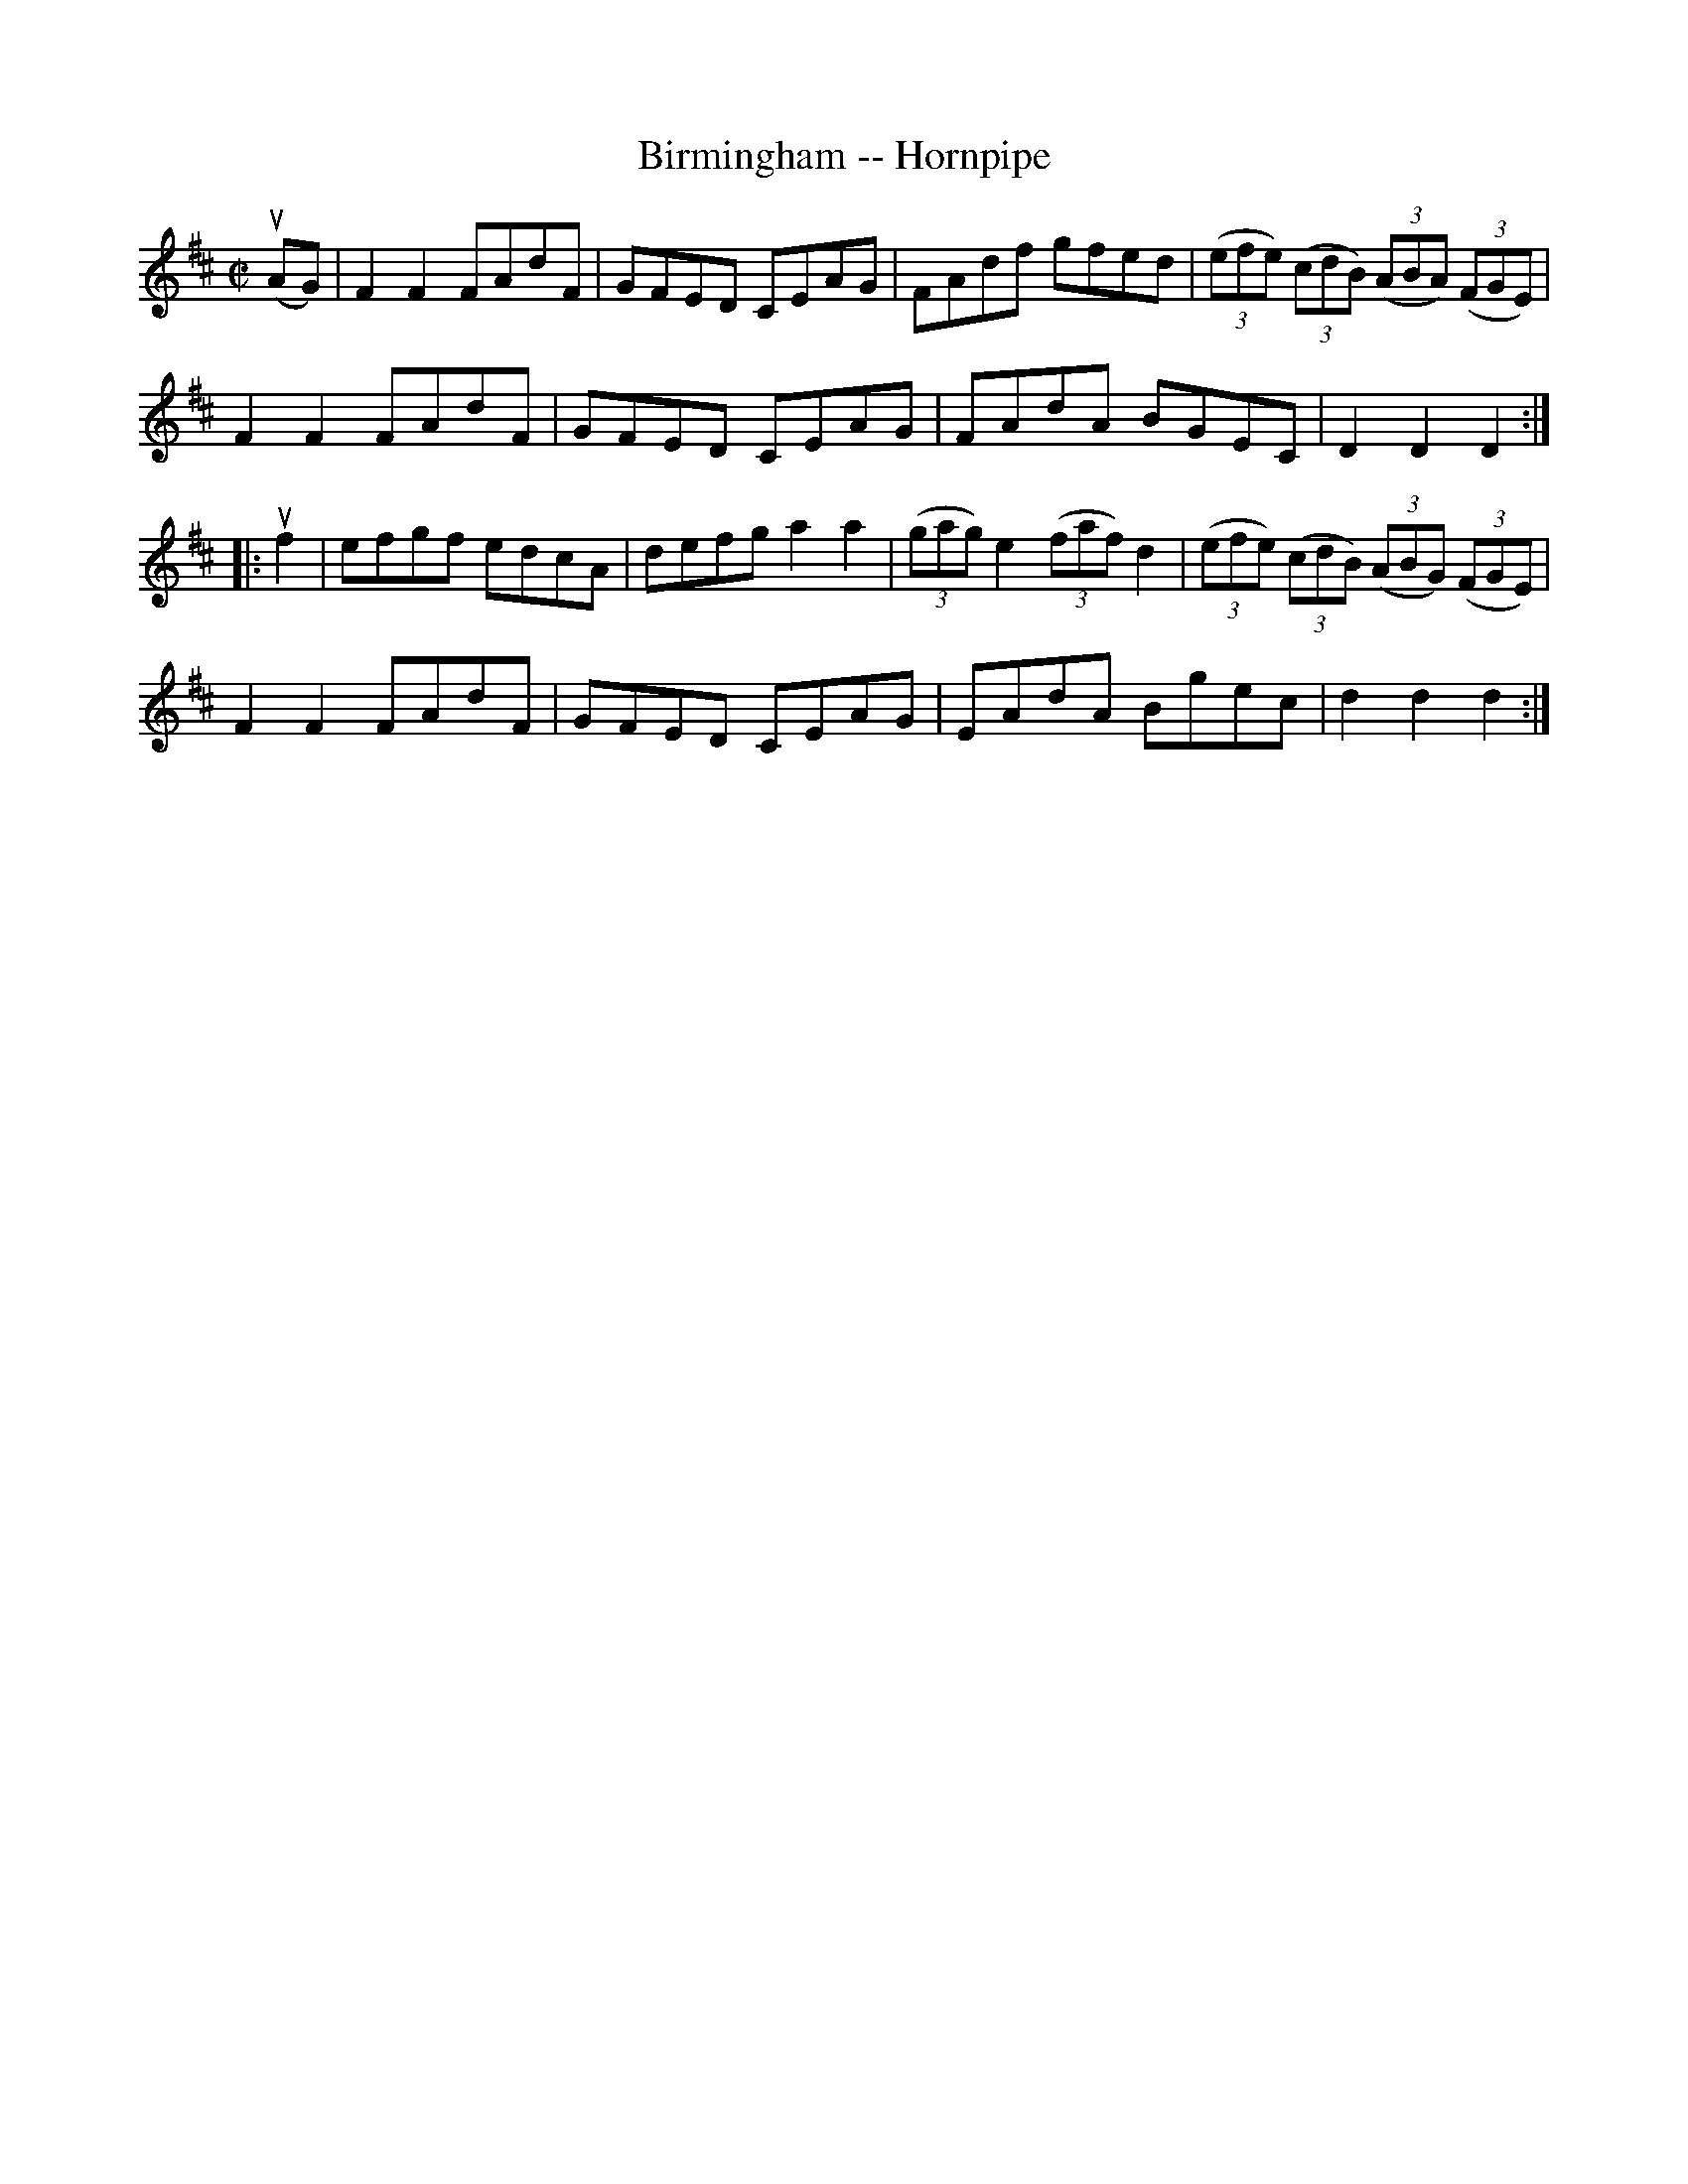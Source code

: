 X:1
T:Birmingham -- Hornpipe
Z:Bob Puckette <bpuckette:msn.com> 2003-3-10
R:hornpipe
B:Cole's 1000 Fiddle Tunes
M:C|
L:1/8
K:D
(uAG)|F2F2 FAdF|GFED CEAG|FAdf gfed|((3efe) ((3cdB) ((3ABA) ((3FGE)|
F2F2 FAdF|GFED CEAG|FAdA BGEC|D2D2D2:|
|:uf2|efgf edcA|defg a2a2|\
((3gag) e2 ((3faf) d2|((3efe) ((3cdB) ((3ABG) ((3FGE)|
F2F2 FAdF|GFED CEAG|EAdA Bgec|d2d2d2:|
